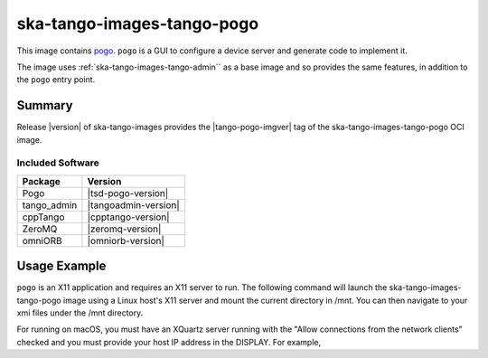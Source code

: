 .. _ska-tango-images-tango-pogo:

===========================
ska-tango-images-tango-pogo
===========================

This image contains `pogo
<https://gitlab.com/tango-controls/pogo>`_.  ``pogo`` is a GUI to configure a
device server and generate code to implement it.

The image uses :ref:`ska-tango-images-tango-admin`` as a base image and so
provides the same features, in addition to the ``pogo`` entry point.

Summary
-------

Release |version| of ska-tango-images provides the |tango-pogo-imgver| tag of
the ska-tango-images-tango-pogo OCI image.

Included Software
*****************

.. list-table::
   :header-rows: 1

   * - Package
     - Version
   * - Pogo
     - |tsd-pogo-version|
   * - tango_admin
     - |tangoadmin-version|
   * - cppTango
     - |cpptango-version|
   * - ZeroMQ
     - |zeromq-version|
   * - omniORB
     - |omniorb-version|

Usage Example
-------------

``pogo`` is an X11 application and requires an X11 server to run.  The following
command will launch the ska-tango-images-tango-pogo image using a Linux host's
X11 server and mount the current directory in /mnt.  You can then navigate
to your xmi files under the /mnt directory.

.. code-block:: bash
   :substitutions:

   docker run --security-opt label=type:container_runtime_t \
       --net=host --user $(id -u):$(id -g) -v .:/mnt:Z \
       -e DISPLAY=$DISPLAY -e XAUTHORITY="/Xauthority" \
       -v /tmp/.X11-unix:/tmp/.X11-unix:z -v ${XAUTHORITY:-$HOME/.Xauthority}:/Xauthority:ro \
       --rm |oci-registry|/ska-tango-images-tango-pogo:|tango-pogo-imgver|

For running on macOS, you must have an XQuartz server running with the "Allow
connections from the network clients" checked and you must provide your host IP
address in the DISPLAY.  For example,

.. code-block:: bash
   :substitutions:

   MY_IP_ADDRESS=$(scutil --nwi | grep 'address' | head -n1 | cut -d':' -f2 | tr -d ' ')
   docker run --net=host --user $(id -u):$(id -g) -v .:/mnt:Z \
       -e DISPLAY="${MY_IP_ADDRESS}:0" -e XAUTHORITY="/Xauthority" \
       -v /tmp/.X11-unix:/tmp/.X11-unix:z -v ${XAUTHORITY:-$HOME/.Xauthority}:/Xauthority:ro \
       --rm |oci-registry|/ska-tango-images-tango-pogo:|tango-pogo-imgver|
